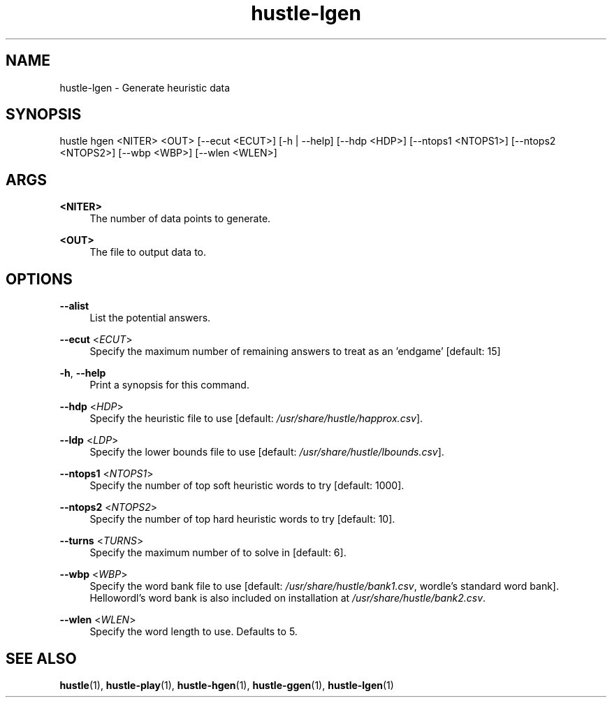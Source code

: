 .TH hustle-lgen 1 "1 August 2022" "version 1.3.0" "User Commands"
.SH NAME
hustle-lgen \- Generate heuristic data
.SH SYNOPSIS
hustle hgen <NITER> <OUT> [--ecut <ECUT>] [-h | --help] [--hdp <HDP>]
[--ntops1 <NTOPS1>] [--ntops2 <NTOPS2>] [--wbp <WBP>] [--wlen <WLEN>]
.SH ARGS
.PP
\fB<NITER>\fR
.RS 4
The number of data points to generate\&.
.RE
.PP
\fB<OUT>\fR
.RS 4
The file to output data to\&.
.RE
.SH OPTIONS
.PP
\fB--alist\fR
.RS 4
List the potential answers.
.RE
.PP
\fB--ecut\fR <\fIECUT\fR>
.RS 4
Specify the maximum number of remaining answers to treat as an 'endgame' [default: 15]
.RE
.PP
\fB-h\fR, \fB--help\fR
.RS 4
Print a synopsis for this command\&.
.RE
.PP
\fB--hdp\fR <\fIHDP\fR>
.RS 4
Specify the heuristic file to use [default: \fI/usr/share/hustle/happrox.csv\fR].
.RE
.PP
\fB--ldp\fR <\fILDP\fR>
.RS 4
Specify the lower bounds file to use [default: \fI/usr/share/hustle/lbounds.csv\fR].
.RE
.PP
\fB--ntops1\fR <\fINTOPS1\fR>
.RS 4
Specify the number of top soft heuristic words to try [default: 1000].
.RE
.PP
\fB--ntops2\fR <\fINTOPS2\fR>
.RS 4
Specify the number of top hard heuristic words to try [default: 10].
.RE
.PP
\fB--turns\fR <\fITURNS\fR>
.RS 4
Specify the maximum number of to solve in [default: 6].
.RE
.PP
\fB--wbp\fR <\fIWBP\fR>
.RS 4
Specify the word bank file to use [default: \fI/usr/share/hustle/bank1.csv\fR,
wordle's standard word bank]. Hellowordl's word bank is also included on installation
at \fI/usr/share/hustle/bank2.csv\fR\&.
.RE
.PP
\fB--wlen\fR <\fIWLEN\fR>
.RS 4
Specify the word length to use\&.
Defaults to 5\&.
.SH "SEE ALSO"
.sp
\fBhustle\fR(1), \fBhustle-play\fR(1), \fBhustle-hgen\fR(1), \fBhustle-ggen\fR(1), \fBhustle-lgen\fR(1)

